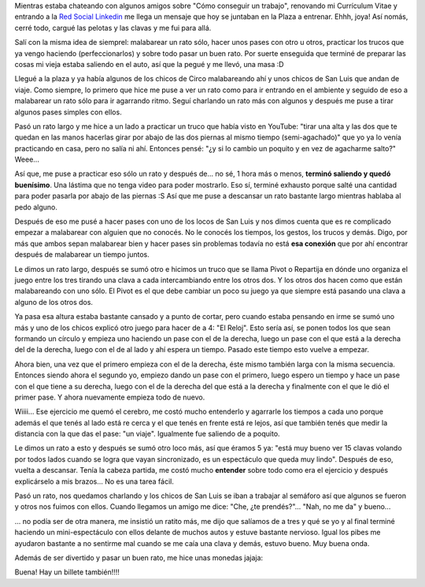 .. link:
.. description:
.. tags: circo
.. date: 2011/01/26 23:15:09
.. title: Este "truco" merece un post
.. slug: este-truco-merece-un-post

Mientras estaba chateando con algunos amigos sobre "Cómo conseguir un
trabajo", renovando mi Currículum Vitae y entrando a la `Red Social
Linkedin <http://ar.linkedin.com/pub/manuel-kaufmann/2a/398/3a5>`__ me
llega un mensaje que hoy se juntaban en la Plaza a entrenar. Ehhh, joya!
Así nomás, cerré todo, cargué las pelotas y las clavas y me fui para
allá.

Salí con la misma idea de siemprel: malabarear un rato sólo, hacer unos
pases con otro u otros, practicar los trucos que ya vengo haciendo
(perfeccionarlos) y sobre todo pasar un buen rato. Por suerte enseguida
que terminé de preparar las cosas mi vieja estaba saliendo en el auto,
así que la pegué y me llevó, una masa :D

Llegué a la plaza y ya había algunos de los chicos de Circo malabareando
ahí y unos chicos de San Luis que andan de viaje. Como siempre, lo
primero que hice me puse a ver un rato como para ir entrando en el
ambiente y seguido de eso a malabarear un rato sólo para ir agarrando
ritmo. Seguí charlando un rato más con algunos y después me puse a tirar
algunos pases simples con ellos.

Pasó un rato largo y me hice a un lado a practicar un truco que había
visto en YouTube: "tirar una alta y las dos que te quedan en las manos
hacerlas girar por abajo de las dos piernas al mismo tiempo
(semi-agachado)" que yo ya lo venía practicando en casa, pero no salía
ni ahí. Entonces pensé: "¿y si lo cambio un poquito y en vez de
agacharme salto?" Weee...

Así que, me puse a practicar eso sólo un rato y después de... no sé, 1
hora más o menos, **terminó saliendo y quedó buenísimo**. Una lástima
que no tenga video para poder mostrarlo. Eso sí, terminé exhausto porque
salté una cantidad para poder pasarla por abajo de las piernas :S Así
que me puse a descansar un rato bastante largo mientras hablaba al pedo
alguno.

Después de eso me pusé a hacer pases con uno de los locos de San Luis y
nos dimos cuenta que es re complicado empezar a malabarear con alguien
que no conocés. No le conocés los tiempos, los gestos, los trucos y
demás. Digo, por más que ambos sepan malabarear bien y hacer pases sin
problemas todavía no está **esa conexión** que por ahí encontrar después
de malabarear un tiempo juntos.

Le dimos un rato largo, después se sumó otro e hicimos un truco que se
llama Pivot o Repartija en dónde uno organiza el juego entre los tres
tirando una clava a cada intercambiando entre los otros dos. Y los otros
dos hacen como que están malabareando con uno sólo. El Pivot es el que
debe cambiar un poco su juego ya que siempre está pasando una clava a
alguno de los otros dos.

Ya pasa esa altura estaba bastante cansado y a punto de cortar, pero
cuando estaba pensando en irme se sumó uno más y uno de los chicos
explicó otro juego para hacer de a 4: "El Reloj". Esto sería así, se
ponen todos los que sean formando un círculo y empieza uno haciendo un
pase con el de la derecha, luego un pase con el que está a la derecha
del de la derecha, luego con el de al lado y ahí espera un tiempo.
Pasado este tiempo esto vuelve a empezar.

Ahora bien, una vez que el primero empieza con el de la derecha, éste
mismo también larga con la misma secuencia. Entonces siendo ahora el
segundo yo, empiezo dando un pase con el primero, luego espero un tiempo
y hace un pase con el que tiene a su derecha, luego con el de la derecha
del que está a la derecha y finalmente con el que le dió el primer pase.
Y ahora nuevamente empieza todo de nuevo.

Wiiii... Ese ejercicio me quemó el cerebro, me costó mucho entenderlo y
agarrarle los tiempos a cada uno porque además el que tenés al lado está
re cerca y el que tenés en frente está re lejos, así que también tenés
que medir la distancia con la que das el pase: "un viaje". Igualmente
fue saliendo de a poquito.

Le dimos un rato a esto y después se sumó otro loco más, así que éramos
5 ya: "está muy bueno ver 15 clavas volando por todos lados cuando se
logra que vayan sincronizado, es un espectáculo que queda muy lindo".
Después de eso, vuelta a descansar. Tenía la cabeza partida, me costó
mucho **entender** sobre todo como era el ejercicio y después
explicárselo a mis brazos... No es una tarea fácil.

Pasó un rato, nos quedamos charlando y los chicos de San Luis se iban a
trabajar al semáforo así que algunos se fueron y otros nos fuimos con
ellos. Cuando llegamos un amigo me dice: "Che, ¿te prendés?"... "Nah, no
me da" y bueno...

... no podía ser de otra manera, me insistió un ratito más, me dijo que
salíamos de a tres y qué se yo y al final terminé haciendo un
mini-espectáculo con ellos delante de muchos autos y estuve bastante
nervioso. Igual los pibes me ayudaron bastante a no sentirme mal cuando
se me caía una clava y demás, estuvo bueno. Muy buena onda.

Además de ser divertido y pasar un buen rato, me hice unas monedas
jajaja:

|image0|

Buena! Hay un billete también!!!!

.. |image0| image:: http://humitos.files.wordpress.com/2011/01/monedas1.jpg
   :target: http://humitos.files.wordpress.com/2011/01/monedas1.jpg
